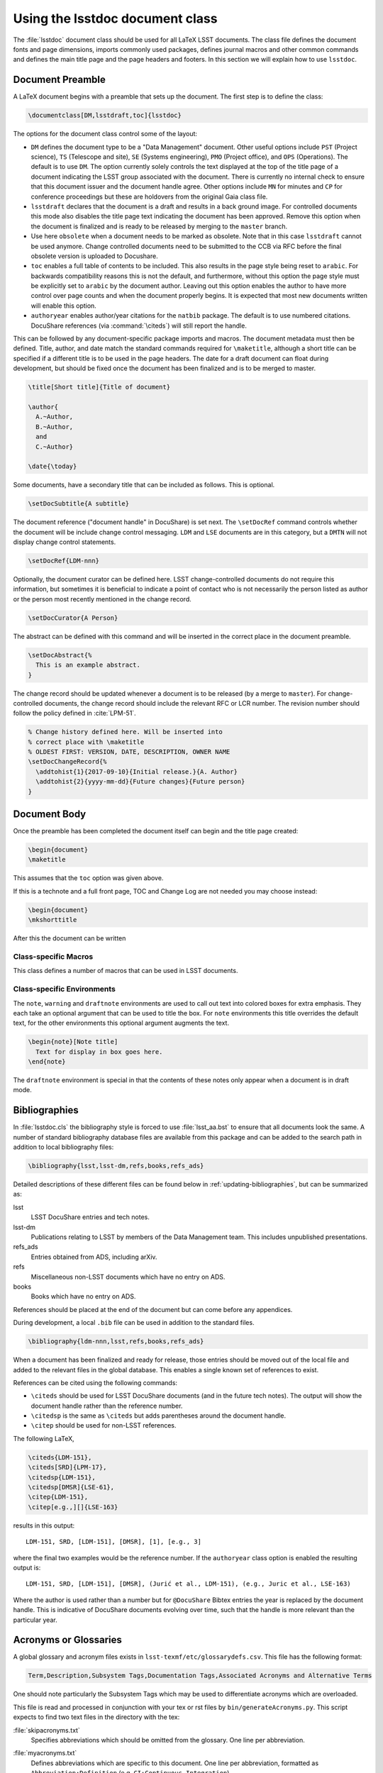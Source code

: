 .. _lsstdoc:

################################
Using the lsstdoc document class
################################

The :file:`lsstdoc` document class should be used for all LaTeX LSST documents.
The class file defines the document fonts and page dimensions, imports commonly used packages, defines journal macros and other common commands and defines the main title page and the page headers and footers.
In this section we will explain how to use ``lsstdoc``.

.. seealso::

   - :ref:`document-template`
   - :ref:`examples`

.. Consider moving the macros into a separate style file in order to make it easier to document them.

.. _lsstdoc-preamble:

Document Preamble
=================

A LaTeX document begins with a preamble that sets up the document.
The first step is to define the class:

.. code-block:: latex

   \documentclass[DM,lsstdraft,toc]{lsstdoc}

The options for the document class control some of the layout:

* ``DM`` defines the document type to be a "Data Management" document.
  Other useful options include ``PST`` (Project science), ``TS`` (Telescope and site), ``SE`` (Systems engineering), ``PMO`` (Project office), and ``OPS`` (Operations).
  The default is to use ``DM``.
  The option currently solely controls the text displayed at the top of the title page of a document indicating the LSST group associated with the document.
  There is currently no internal check to ensure that this document issuer and the document handle agree.
  Other options include ``MN`` for minutes and ``CP`` for conference proceedings but these are holdovers from the original Gaia class file.
* ``lsstdraft`` declares that the document is a draft and results in a back ground image.
  For controlled documents this mode also disables the title page text indicating the document has been approved.
  Remove this option when the document is finalized and is ready to be released by merging to the ``master`` branch.
* Use here ``obsolete`` when a document needs to be marked as obsolete. Note that in this case ``lsstdraft`` cannot be used anymore.
  Change controlled documents need to be submitted to the CCB via RFC before the final obsolete version is uploaded to Docushare.
* ``toc`` enables a full table of contents to be included.
  This also results in the page style being reset to ``arabic``.
  For backwards compatibility reasons this is not the default, and furthermore, without this option the page style must be explicitly set to ``arabic`` by the document author.
  Leaving out this option enables the author to have more control over page counts and when the document properly begins.
  It is expected that most new documents written will enable this option.
* ``authoryear`` enables author/year citations for the ``natbib`` package.
  The default is to use numbered citations.
  DocuShare references (via :command:`\citeds`) will still report the handle.

This can be followed by any document-specific package imports and macros.
The document metadata must then be defined.
Title, author, and date match the standard commands required for ``\maketitle``, although a short title can be specified if a different title is to be used in the page headers.
The date for a draft document can float during development, but should be fixed once the document has been finalized and is to be merged to master.

.. code-block:: latex

   \title[Short title]{Title of document}

   \author{
     A.~Author,
     B.~Author,
     and
     C.~Author}

   \date{\today}

Some documents, have a secondary title that can be included as follows.
This is optional.

.. code-block:: latex

   \setDocSubtitle{A subtitle}

The document reference ("document handle" in DocuShare) is set next.
The ``\setDocRef`` command controls whether the document will be include change control messaging.
``LDM`` and ``LSE`` documents are in this category, but a ``DMTN`` will not display change control statements.

.. code-block:: latex

   \setDocRef{LDM-nnn}

Optionally, the document curator can be defined here.
LSST change-controlled documents do not require this information, but sometimes it is beneficial to indicate a point of contact who is not necessarily the person listed as author or the person most recently mentioned in the change record.

.. code-block:: latex

   \setDocCurator{A Person}

The abstract can be defined with this command and will be inserted in the correct place in the document preamble.

.. code-block:: latex

   \setDocAbstract{%
     This is an example abstract.
   }


The change record should be updated whenever a document is to be released (by a merge to ``master``).
For change-controlled documents, the change record should include the relevant RFC or LCR number.
The revision number should follow the policy defined in :cite:`LPM-51`.

.. code-block:: latex

   % Change history defined here. Will be inserted into
   % correct place with \maketitle
   % OLDEST FIRST: VERSION, DATE, DESCRIPTION, OWNER NAME
   \setDocChangeRecord{%
     \addtohist{1}{2017-09-10}{Initial release.}{A. Author}
     \addtohist{2}{yyyy-mm-dd}{Future changes}{Future person}
   }

.. _lsstdoc-body:

Document Body
=============

Once the preamble has been completed the document itself can begin and the title page created:

.. code-block:: latex

   \begin{document}
   \maketitle

This assumes that the ``toc`` option was given above.

If this is a technote and a full front page, TOC and Change Log are not needed you may choose instead:

.. code-block:: latex

   \begin{document}
   \mkshorttitle

After this the document can be written

.. _lsstdoc-macros:

Class-specific Macros
---------------------

This class defines a number of macros that can be used in LSST documents.

Class-specific Environments
---------------------------

The ``note``, ``warning`` and ``draftnote`` environments are used to call out text into colored boxes for extra emphasis.
They each take an optional argument that can be used to title the box.
For ``note`` environments this title overrides the default text, for the other environments this optional argument augments the text.

.. code-block:: latex

   \begin{note}[Note title]
     Text for display in box goes here.
   \end{note}

The ``draftnote`` environment is special in that the contents of these notes only appear when a document is in draft mode.

.. _lsstdoc-bib:

Bibliographies
==============

In :file:`lsstdoc.cls` the bibliography style is forced to use :file:`lsst_aa.bst` to ensure that all documents look the same.
A number of standard bibliography database files are available from this package and can be added to the search path in addition to local bibliography files:

.. code-block:: latex

  \bibliography{lsst,lsst-dm,refs,books,refs_ads}

Detailed descriptions of these different files can be found below in :ref:`updating-bibliographies`, but can be summarized as:

lsst
    LSST DocuShare entries and tech notes.
lsst-dm
    Publications relating to LSST by members of the Data Management team.
    This includes unpublished presentations.
refs_ads
    Entries obtained from ADS, including arXiv.
refs
    Miscellaneous non-LSST documents which have no entry on ADS.
books
    Books which have no entry on ADS.

References should be placed at the end of the document but can come before any appendices.

During development, a local ``.bib`` file can be used in addition to the standard files.

.. code-block:: latex

  \bibliography{ldm-nnn,lsst,refs,books,refs_ads}

When a document has been finalized and ready for release, those entries should be moved out of the local file and added to the relevant files in the global database.
This enables a single known set of references to exist.

References can be cited using the following commands:

* ``\citeds`` should be used for LSST DocuShare documents (and in the future tech notes).
  The output will show the document handle rather than the reference number.
* ``\citedsp`` is the same as ``\citeds`` but adds parentheses around the document handle.
* ``\citep`` should be used for non-LSST references.

The following LaTeX,

.. code-block:: latex

   \citeds{LDM-151},
   \citeds[SRD]{LPM-17},
   \citedsp{LDM-151},
   \citedsp[DMSR]{LSE-61},
   \citep{LDM-151},
   \citep[e.g.,][]{LSE-163}

results in this output:

::

  LDM-151, SRD, [LDM-151], [DMSR], [1], [e.g., 3]

where the final two examples would be the reference number.
If the ``authoryear`` class option is enabled the resulting output is:

::

  LDM-151, SRD, [LDM-151], [DMSR], (Jurić et al., LDM-151), (e.g., Juric et al., LSE-163)

Where the author is used rather than a number but for ``@DocuShare`` Bibtex entries the year is replaced by the document handle.
This is indicative of DocuShare documents evolving over time, such that the handle is more relevant than the particular year.

Acronyms or Glossaries
======================
A global glossary and acronym files exists in ``lsst-texmf/etc/glossarydefs.csv``.   This file has the following format:

.. code-block:: latex

   Term,Description,Subsystem Tags,Documentation Tags,Associated Acronyms and Alternative Terms

One should note particularly the Subsystem Tags which may be used to differentiate acronyms which are overloaded.

This file is read and processed in conjunction with your tex or rst  files by ``bin/generateAcronyms.py``.
This script expects to find two text files in the directory with the tex:

:file:`skipacronyms.txt`
   Specifies abbreviations which should be omitted from the glossary.
   One line per abbreviation.

:file:`myacronyms.txt`
   Defines abbreviations which are specific to this document.
   One line per abbreviation, formatted as ``Abbreviation:Definition`` (e.g. ``CI:Continuous Integration``).

   **OR**

:file:`myglossarydefs.csv`
   Defines abbreviations and glossary entries which are specific to this document.
   One line per definition os the same format as glossarydefs.csv given above.
   Only read if myacronyms.txt does not exist.


.. note::
   Only one of myacronyms.txt or myglossarydefs.csv is used you should not have both files.
   If you have both only myacronyms.txt is used.

To select a tag or tags for the definitions add ``-t "tag1 tag2"`` to the call to the script.

``generateAcronyms.py`` can generate either an acronyms table or a glossary. These modes are described in the following sections.

Acronyms
--------

By default, ``generateAcronyms.py`` generates a file called ``acronyms.tex`` with a table of acronyms and definitions based on acronyms detected in the document's tex files. You can include this file in your document using ``\input{acronyms.tex}``.

Example usage:

.. code-block:: sh

   generateAcronyms.py -t "DM"

The ``-t "DM"`` flag selects DM definitions over other conflicting definitions.

This ``generateAcronyms.py`` can be added to the document's ``Makefile`` for auto-generation.


Glossary
--------
You can generate a glossary (instead of an acronym table) by passing a ``-g`` flag:

.. code-block:: sh

   generateAcronyms.py -g -t "DM"

In this mode, the script parses the document's tex files looking for acronyms that exist in ``lsst-texmf/etc/glossarydefs.csv`` to generate an ``aglossary.tex``. That glossary file contains a set of tex glossary and acronym definitions that use the ``\gls{}`` macro in your tex file.

.. note::

   Some definitions refer to other definitions. You may need to run the ``generateAcronyms.py -g -t "DM"`` command, including ``aglossary.tex`` several times to get them all.

To use the glossary, include the ``aglossary.tex`` file before the document begins:

.. code-block:: latex

   \input{aglossary.tex}
   \makeglossaries

   \begin{document}
   ...

At the point where you wish to have the glossary produced in your tex file, you must add:

.. code-block:: latex

   \printglossaries

You must also wrap terms that appear in the document's text with a ``\gls{}`` command. If you run ``generateAcronyms.py -t "DM" -gu`` on one or more tex files the script will update your file and, for definitions in ``aglossary.tex``, add a ``\gls{}`` around terms.

.. important::

   We do not suggest adding ``generateAcronyms.py`` with the ``-gu`` flags to Makefile as it occasionally does something unexpected so you should run it and check the result by building the document.

Output mode 
-----------
You may output acronyms as text, rst or tex
using the ``-m`` or ``-mode`` flag:

.. code-block:: sh

   generateAcronyms.py -m rst -t "DM"

for example would output an rst file. 

The current modes are ``tex, rst, txt`` and the default is tex. ``txt`` outputs a tab separated list. ``rst`` adorns the tex output with RST markup to make an RST table.
